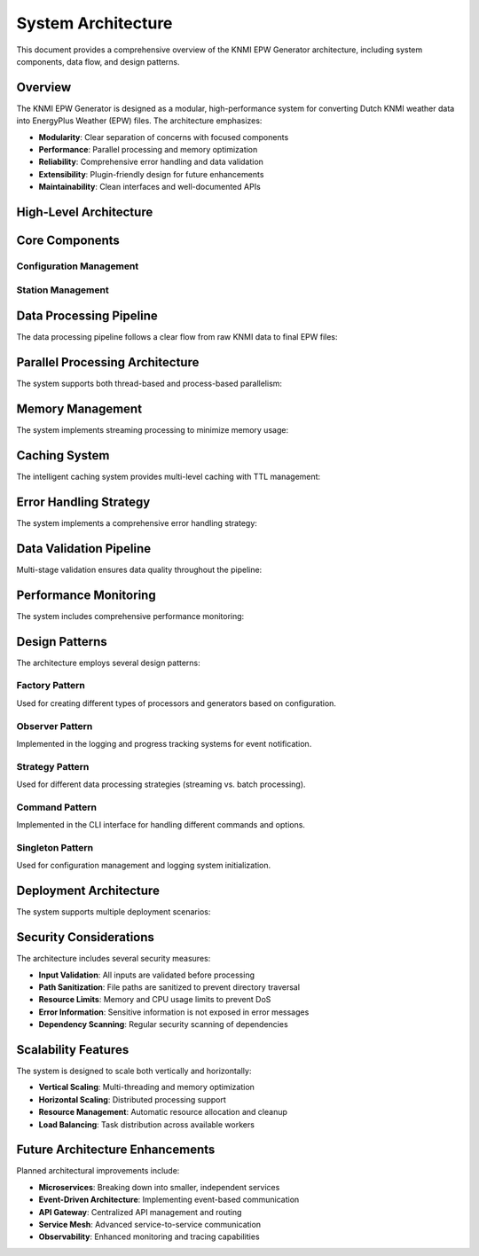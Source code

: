 System Architecture
==================

This document provides a comprehensive overview of the KNMI EPW Generator architecture, including system components, data flow, and design patterns.

Overview
--------

The KNMI EPW Generator is designed as a modular, high-performance system for converting Dutch KNMI weather data into EnergyPlus Weather (EPW) files. The architecture emphasizes:

* **Modularity**: Clear separation of concerns with focused components
* **Performance**: Parallel processing and memory optimization
* **Reliability**: Comprehensive error handling and data validation
* **Extensibility**: Plugin-friendly design for future enhancements
* **Maintainability**: Clean interfaces and well-documented APIs

High-Level Architecture
-----------------------

.. mermaid::

   graph TB
       CLI[Command Line Interface] --> Config[Configuration Manager]
       CLI --> BatchProcessor[Batch Processor]
       
       BatchProcessor --> StationManager[Station Manager]
       BatchProcessor --> Downloader[KNMI Downloader]
       BatchProcessor --> Processor[Data Processor]
       BatchProcessor --> EPWGenerator[EPW Generator]
       
       Config --> Paths[Path Configuration]
       Config --> URLs[URL Configuration]
       Config --> Processing[Processing Configuration]
       
       StationManager --> StationData[(Station Information)]
       Downloader --> KNMIData[(KNMI Raw Data)]
       Processor --> ProcessedData[(Processed Weather Data)]
       EPWGenerator --> EPWFiles[(EPW Output Files)]
       
       Cache[Intelligent Cache] --> Downloader
       Cache --> Processor
       Cache --> EPWGenerator
       
       Logging[Logging System] --> CLI
       Logging --> BatchProcessor
       Logging --> Downloader
       Logging --> Processor
       
       Validation[Data Validation] --> Processor
       Validation --> EPWGenerator

Core Components
---------------

Configuration Management
~~~~~~~~~~~~~~~~~~~~~~~~~

.. mermaid::

   classDiagram
       class Config {
           +Paths paths
           +URLs urls
           +Processing processing
           +from_file(path) Config
           +save(path)
           +to_dict() dict
           +ensure_directories()
       }
       
       class Paths {
           +str data_dir
           +str knmi_dir
           +str epw_output_dir
           +str station_info_file
           +str epw_template_file
       }
       
       class URLs {
           +str base_url
           +str link_pattern
       }
       
       class Processing {
           +float local_time_shift
           +int max_workers
           +int chunk_size
           +bool cache_enabled
       }
       
       Config --> Paths
       Config --> URLs
       Config --> Processing

Station Management
~~~~~~~~~~~~~~~~~~

.. mermaid::

   classDiagram
       class StationManager {
           +dict stations
           +get_station(id) WeatherStation
           +get_all_stations() dict
           +get_nearest_stations(lat, lon) list
           +validate_station_id(id) bool
           +export_stations(path, format)
       }
       
       class WeatherStation {
           +str station_id
           +str name
           +str abbreviation
           +float latitude
           +float longitude
       }
       
       StationManager --> WeatherStation

Data Processing Pipeline
------------------------

The data processing pipeline follows a clear flow from raw KNMI data to final EPW files:

.. mermaid::

   flowchart TD
       Start([Start Processing]) --> LoadConfig[Load Configuration]
       LoadConfig --> LoadStations[Load Station Information]
       LoadStations --> DiscoverURLs[Discover Available Data URLs]
       
       DiscoverURLs --> CheckCache{Check Cache}
       CheckCache -->|Hit| LoadCached[Load Cached Data]
       CheckCache -->|Miss| Download[Download KNMI Data]
       
       Download --> ValidateRaw[Validate Raw Data]
       ValidateRaw --> ProcessData[Process Weather Data]
       LoadCached --> ProcessData
       
       ProcessData --> ValidateProcessed[Validate Processed Data]
       ValidateProcessed --> GenerateEPW[Generate EPW File]
       GenerateEPW --> ValidateEPW[Validate EPW Output]
       ValidateEPW --> CacheResults[Cache Results]
       CacheResults --> End([End Processing])
       
       ValidateRaw -->|Invalid| Error[Handle Error]
       ValidateProcessed -->|Invalid| Error
       ValidateEPW -->|Invalid| Error
       Error --> End

Parallel Processing Architecture
--------------------------------

The system supports both thread-based and process-based parallelism:

.. mermaid::

   graph TB
       subgraph "Main Process"
           BatchProcessor[Batch Processor]
           TaskQueue[Task Queue]
           ResultCollector[Result Collector]
       end
       
       subgraph "Worker Pool"
           Worker1[Worker Thread 1]
           Worker2[Worker Thread 2]
           Worker3[Worker Thread 3]
           WorkerN[Worker Thread N]
       end
       
       subgraph "Shared Resources"
           Cache[Intelligent Cache]
           Logger[Logging System]
           Config[Configuration]
       end
       
       BatchProcessor --> TaskQueue
       TaskQueue --> Worker1
       TaskQueue --> Worker2
       TaskQueue --> Worker3
       TaskQueue --> WorkerN
       
       Worker1 --> ResultCollector
       Worker2 --> ResultCollector
       Worker3 --> ResultCollector
       WorkerN --> ResultCollector
       
       Worker1 --> Cache
       Worker2 --> Cache
       Worker3 --> Cache
       WorkerN --> Cache
       
       Worker1 --> Logger
       Worker2 --> Logger
       Worker3 --> Logger
       WorkerN --> Logger

Memory Management
-----------------

The system implements streaming processing to minimize memory usage:

.. mermaid::

   sequenceDiagram
       participant Client
       participant Processor
       participant FileReader
       participant MemoryMonitor
       participant GarbageCollector
       
       Client->>Processor: process_weather_data_streaming()
       Processor->>MemoryMonitor: start_monitoring()
       
       loop For each chunk
           Processor->>FileReader: read_chunk(size)
           FileReader-->>Processor: data_chunk
           Processor->>Processor: process_chunk()
           Processor->>MemoryMonitor: check_memory_usage()
           
           alt Memory usage high
               Processor->>GarbageCollector: force_collection()
           end
       end
       
       Processor->>Processor: combine_chunks()
       Processor-->>Client: processed_data

Caching System
--------------

The intelligent caching system provides multi-level caching with TTL management:

.. mermaid::

   graph LR
       subgraph "Cache Layers"
           L1[Memory Cache<br/>Fast Access]
           L2[Disk Cache<br/>Persistent Storage]
           L3[Remote Cache<br/>Shared Storage]
       end
       
       subgraph "Cache Management"
           TTL[TTL Manager]
           Eviction[LRU Eviction]
           Integrity[Integrity Checker]
       end
       
       Request[Cache Request] --> L1
       L1 -->|Miss| L2
       L2 -->|Miss| L3
       L3 -->|Miss| Source[Data Source]
       
       TTL --> L1
       TTL --> L2
       Eviction --> L1
       Eviction --> L2
       Integrity --> L2
       Integrity --> L3

Error Handling Strategy
-----------------------

The system implements a comprehensive error handling strategy:

.. mermaid::

   graph TD
       Operation[Operation] --> TryBlock{Try Block}
       TryBlock -->|Success| Success[Return Result]
       TryBlock -->|Exception| CatchBlock[Catch Exception]
       
       CatchBlock --> CheckType{Exception Type}
       CheckType -->|KNMIEPWError| LogError[Log Structured Error]
       CheckType -->|ValidationError| LogValidation[Log Validation Error]
       CheckType -->|NetworkError| Retry{Retry Logic}
       CheckType -->|UnknownError| WrapError[Wrap in KNMIEPWError]
       
       Retry -->|Attempts Left| TryBlock
       Retry -->|Max Attempts| LogError
       
       LogError --> GracefulFail[Graceful Failure]
       LogValidation --> GracefulFail
       WrapError --> LogError
       
       GracefulFail --> CleanupResources[Cleanup Resources]
       CleanupResources --> ReturnError[Return Error Result]

Data Validation Pipeline
-------------------------

Multi-stage validation ensures data quality throughout the pipeline:

.. mermaid::

   flowchart TD
       Input[Input Data] --> Schema[Schema Validation]
       Schema --> Range[Range Validation]
       Range --> Consistency[Consistency Checks]
       Consistency --> Quality[Quality Assessment]
       Quality --> Output[Validated Output]
       
       Schema -->|Invalid| SchemaError[Schema Error]
       Range -->|Out of Range| RangeError[Range Error]
       Consistency -->|Inconsistent| ConsistencyError[Consistency Error]
       Quality -->|Poor Quality| QualityWarning[Quality Warning]
       
       SchemaError --> ErrorHandler[Error Handler]
       RangeError --> ErrorHandler
       ConsistencyError --> ErrorHandler
       QualityWarning --> WarningHandler[Warning Handler]
       
       ErrorHandler --> FailedValidation[Failed Validation]
       WarningHandler --> Output

Performance Monitoring
----------------------

The system includes comprehensive performance monitoring:

.. mermaid::

   graph TB
       subgraph "Metrics Collection"
           Timer[Execution Timer]
           Memory[Memory Monitor]
           Cache[Cache Statistics]
           Throughput[Throughput Counter]
       end
       
       subgraph "Metrics Storage"
           InMemory[In-Memory Metrics]
           LogFiles[Log Files]
           Database[Metrics Database]
       end
       
       subgraph "Reporting"
           Console[Console Output]
           Dashboard[Performance Dashboard]
           Alerts[Performance Alerts]
       end
       
       Timer --> InMemory
       Memory --> InMemory
       Cache --> InMemory
       Throughput --> InMemory
       
       InMemory --> LogFiles
       InMemory --> Database
       
       LogFiles --> Console
       Database --> Dashboard
       Database --> Alerts

Design Patterns
---------------

The architecture employs several design patterns:

Factory Pattern
~~~~~~~~~~~~~~~

Used for creating different types of processors and generators based on configuration.

Observer Pattern
~~~~~~~~~~~~~~~~

Implemented in the logging and progress tracking systems for event notification.

Strategy Pattern
~~~~~~~~~~~~~~~~

Used for different data processing strategies (streaming vs. batch processing).

Command Pattern
~~~~~~~~~~~~~~~

Implemented in the CLI interface for handling different commands and options.

Singleton Pattern
~~~~~~~~~~~~~~~~~

Used for configuration management and logging system initialization.

Deployment Architecture
-----------------------

The system supports multiple deployment scenarios:

.. mermaid::

   graph TB
       subgraph "Development Environment"
           DevCLI[CLI Tool]
           DevAPI[Python API]
           DevTests[Test Suite]
       end
       
       subgraph "Production Environment"
           ProdCLI[Production CLI]
           ProdAPI[Production API]
           ProdScheduler[Task Scheduler]
       end
       
       subgraph "Cloud Environment"
           CloudFunction[Cloud Function]
           CloudBatch[Batch Processing]
           CloudStorage[Cloud Storage]
       end
       
       subgraph "Container Environment"
           DockerImage[Docker Image]
           K8sJob[Kubernetes Job]
           K8sCron[Kubernetes CronJob]
       end
       
       DevCLI --> ProdCLI
       DevAPI --> ProdAPI
       ProdCLI --> CloudFunction
       ProdAPI --> CloudBatch
       ProdScheduler --> K8sCron

Security Considerations
-----------------------

The architecture includes several security measures:

* **Input Validation**: All inputs are validated before processing
* **Path Sanitization**: File paths are sanitized to prevent directory traversal
* **Resource Limits**: Memory and CPU usage limits to prevent DoS
* **Error Information**: Sensitive information is not exposed in error messages
* **Dependency Scanning**: Regular security scanning of dependencies

Scalability Features
--------------------

The system is designed to scale both vertically and horizontally:

* **Vertical Scaling**: Multi-threading and memory optimization
* **Horizontal Scaling**: Distributed processing support
* **Resource Management**: Automatic resource allocation and cleanup
* **Load Balancing**: Task distribution across available workers

Future Architecture Enhancements
---------------------------------

Planned architectural improvements include:

* **Microservices**: Breaking down into smaller, independent services
* **Event-Driven Architecture**: Implementing event-based communication
* **API Gateway**: Centralized API management and routing
* **Service Mesh**: Advanced service-to-service communication
* **Observability**: Enhanced monitoring and tracing capabilities
